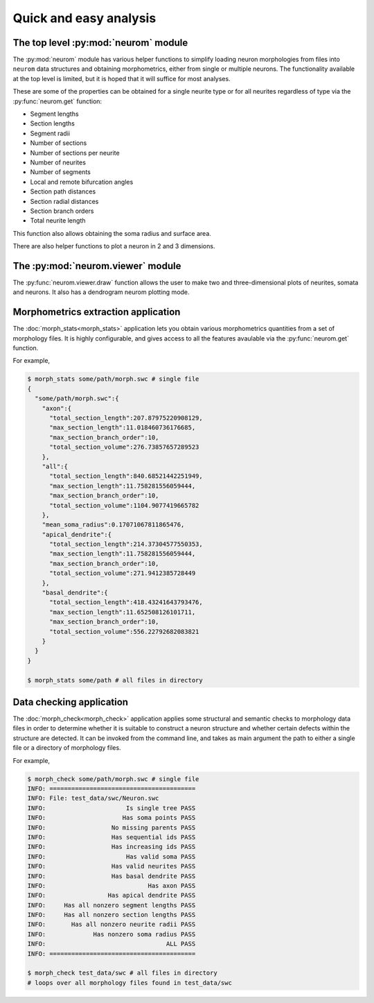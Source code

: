.. Copyright (c) 2015, Ecole Polytechnique Federale de Lausanne, Blue Brain Project
   All rights reserved.

   This file is part of NeuroM <https://github.com/BlueBrain/NeuroM>

   Redistribution and use in source and binary forms, with or without
   modification, are permitted provided that the following conditions are met:

       1. Redistributions of source code must retain the above copyright
          notice, this list of conditions and the following disclaimer.
       2. Redistributions in binary form must reproduce the above copyright
          notice, this list of conditions and the following disclaimer in the
          documentation and/or other materials provided with the distribution.
       3. Neither the name of the copyright holder nor the names of
          its contributors may be used to endorse or promote products
          derived from this software without specific prior written permission.

   THIS SOFTWARE IS PROVIDED BY THE COPYRIGHT HOLDERS AND CONTRIBUTORS "AS IS" AND
   ANY EXPRESS OR IMPLIED WARRANTIES, INCLUDING, BUT NOT LIMITED TO, THE IMPLIED
   WARRANTIES OF MERCHANTABILITY AND FITNESS FOR A PARTICULAR PURPOSE ARE
   DISCLAIMED. IN NO EVENT SHALL THE COPYRIGHT HOLDER OR CONTRIBUTORS BE LIABLE FOR ANY
   DIRECT, INDIRECT, INCIDENTAL, SPECIAL, EXEMPLARY, OR CONSEQUENTIAL DAMAGES
   (INCLUDING, BUT NOT LIMITED TO, PROCUREMENT OF SUBSTITUTE GOODS OR SERVICES;
   LOSS OF USE, DATA, OR PROFITS; OR BUSINESS INTERRUPTION) HOWEVER CAUSED AND
   ON ANY THEORY OF LIABILITY, WHETHER IN CONTRACT, STRICT LIABILITY, OR TORT
   (INCLUDING NEGLIGENCE OR OTHERWISE) ARISING IN ANY WAY OUT OF THE USE OF THIS
   SOFTWARE, EVEN IF ADVISED OF THE POSSIBILITY OF SUCH DAMAGE.

Quick and easy analysis
=======================

The top level :py:mod:`neurom` module
-------------------------------------

The :py:mod:`neurom` module has various helper functions
to simplify loading neuron morphologies from files into ``neurom`` data structures and
obtaining morphometrics, either from single or multiple neurons.
The functionality available at the top level is limited, but it is hoped
that it will suffice for most analyses.

These are some of the properties can be obtained for a single neurite type or for all
neurites regardless of type via the :py:func:`neurom.get` function:

* Segment lengths
* Section lengths
* Segment radii
* Number of sections
* Number of sections per neurite
* Number of neurites
* Number of segments
* Local and remote bifurcation angles
* Section path distances
* Section radial distances
* Section branch orders
* Total neurite length

This function also allows obtaining the soma radius and surface area.

There are also helper functions to  plot a neuron in 2 and 3 dimensions.

.. seealso::
    The :py:mod:`neurom` documentation for more details and examples.

The :py:mod:`neurom.viewer` module
----------------------------------

The :py:func:`neurom.viewer.draw` function allows the user to make two and three-dimensional
plots of neurites, somata and neurons. It also has a dendrogram neurom plotting mode.

.. seealso::
    The :py:mod:`neurom.viewer` documentation for more details and examples.


Morphometrics extraction application
------------------------------------

The :doc:`morph_stats<morph_stats>` application lets you obtain various morphometrics
quantities from a set of morphology files. It is highly configurable, and gives access
to all the features avaulable via the :py:func:`neurom.get` function.

For example,

.. code-block:: bash

    $ morph_stats some/path/morph.swc # single file
    {
      "some/path/morph.swc":{
        "axon":{
          "total_section_length":207.87975220908129,
          "max_section_length":11.018460736176685,
          "max_section_branch_order":10,
          "total_section_volume":276.73857657289523
        },
        "all":{
          "total_section_length":840.68521442251949,
          "max_section_length":11.758281556059444,
          "max_section_branch_order":10,
          "total_section_volume":1104.9077419665782
        },
        "mean_soma_radius":0.17071067811865476,
        "apical_dendrite":{
          "total_section_length":214.37304577550353,
          "max_section_length":11.758281556059444,
          "max_section_branch_order":10,
          "total_section_volume":271.9412385728449
        },
        "basal_dendrite":{
          "total_section_length":418.43241643793476,
          "max_section_length":11.652508126101711,
          "max_section_branch_order":10,
          "total_section_volume":556.22792682083821
        }
      }
    }

    $ morph_stats some/path # all files in directory

.. seealso::
    The :doc:`morph_stats documentation page<morph_stats>`


Data checking application
-------------------------

The :doc:`morph_check<morph_check>` application applies some structural and semantic 
checks to morphology data files in order to
determine whether it is suitable to construct a neuron structure and whether certain
defects within the structure are detected. It can be invoked from the command line, and
takes as main argument the path to either a single file or a directory of morphology files.

For example,

.. code-block:: bash

    $ morph_check some/path/morph.swc # single file
    INFO: ========================================
    INFO: File: test_data/swc/Neuron.swc
    INFO:                      Is single tree PASS
    INFO:                     Has soma points PASS
    INFO:                  No missing parents PASS
    INFO:                  Has sequential ids PASS
    INFO:                  Has increasing ids PASS
    INFO:                      Has valid soma PASS
    INFO:                  Has valid neurites PASS
    INFO:                  Has basal dendrite PASS
    INFO:                            Has axon PASS
    INFO:                 Has apical dendrite PASS
    INFO:     Has all nonzero segment lengths PASS
    INFO:     Has all nonzero section lengths PASS
    INFO:       Has all nonzero neurite radii PASS
    INFO:             Has nonzero soma radius PASS
    INFO:                                 ALL PASS
    INFO: ========================================

    $ morph_check test_data/swc # all files in directory
    # loops over all morphology files found in test_data/swc

.. seealso::
    The :doc:`morph_check documentation page<morph_check>`
